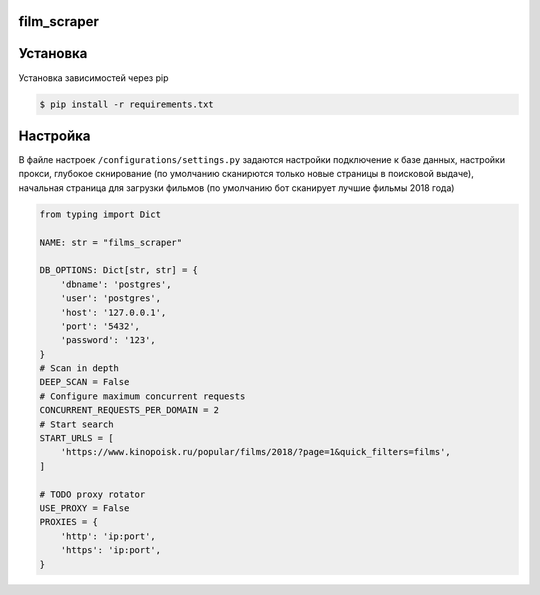 ==========
film_scraper
==========

.. image:: https://github.com/wkafan003/films_scraper/blob/master/assets/logo.png?raw=true
   :align: center
==========
Установка
==========

Установка зависимостей через pip

.. code:: shell

    $ pip install -r requirements.txt 

==========
Настройка
==========
В файле настроек ``/configurations/settings.py`` задаются настройки подключение к базе данных, настройки прокси, глубокое скнирование (по умолчанию сканирются только новые страницы в поисковой выдаче), начальная страница для загрузки фильмов (по умолчанию бот сканирует лучшие фильмы 2018 года)


.. code:: python

  from typing import Dict

  NAME: str = "films_scraper"

  DB_OPTIONS: Dict[str, str] = {
      'dbname': 'postgres',
      'user': 'postgres',
      'host': '127.0.0.1',
      'port': '5432',
      'password': '123',
  }
  # Scan in depth
  DEEP_SCAN = False
  # Configure maximum concurrent requests
  CONCURRENT_REQUESTS_PER_DOMAIN = 2
  # Start search
  START_URLS = [
      'https://www.kinopoisk.ru/popular/films/2018/?page=1&quick_filters=films',
  ]

  # TODO proxy rotator
  USE_PROXY = False
  PROXIES = {
      'http': 'ip:port',
      'https': 'ip:port',
  }
